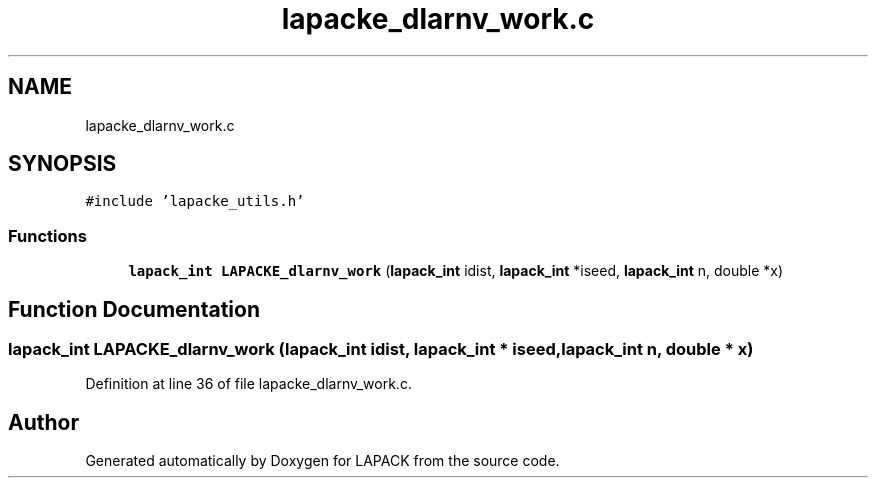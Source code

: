 .TH "lapacke_dlarnv_work.c" 3 "Tue Nov 14 2017" "Version 3.8.0" "LAPACK" \" -*- nroff -*-
.ad l
.nh
.SH NAME
lapacke_dlarnv_work.c
.SH SYNOPSIS
.br
.PP
\fC#include 'lapacke_utils\&.h'\fP
.br

.SS "Functions"

.in +1c
.ti -1c
.RI "\fBlapack_int\fP \fBLAPACKE_dlarnv_work\fP (\fBlapack_int\fP idist, \fBlapack_int\fP *iseed, \fBlapack_int\fP n, double *x)"
.br
.in -1c
.SH "Function Documentation"
.PP 
.SS "\fBlapack_int\fP LAPACKE_dlarnv_work (\fBlapack_int\fP idist, \fBlapack_int\fP * iseed, \fBlapack_int\fP n, double * x)"

.PP
Definition at line 36 of file lapacke_dlarnv_work\&.c\&.
.SH "Author"
.PP 
Generated automatically by Doxygen for LAPACK from the source code\&.

